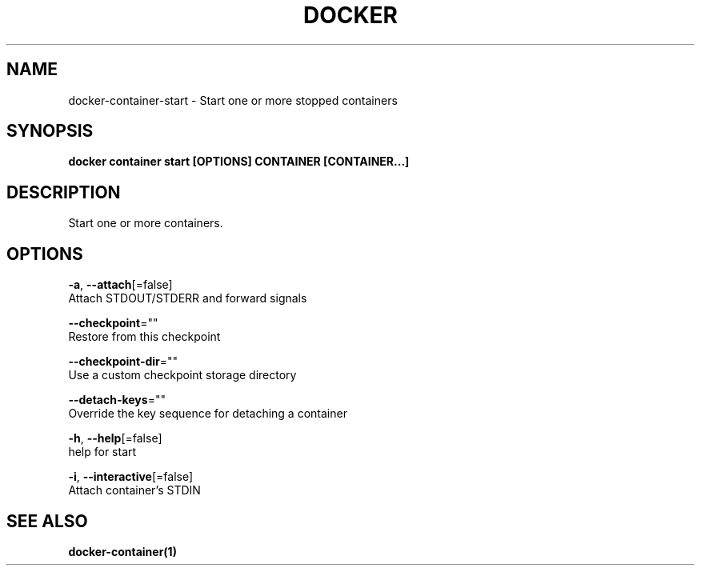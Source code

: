 .TH "DOCKER" "1" "Aug 2018" "Docker Community" "" 
.nh
.ad l


.SH NAME
.PP
docker\-container\-start \- Start one or more stopped containers


.SH SYNOPSIS
.PP
\fBdocker container start [OPTIONS] CONTAINER [CONTAINER...]\fP


.SH DESCRIPTION
.PP
Start one or more containers.


.SH OPTIONS
.PP
\fB\-a\fP, \fB\-\-attach\fP[=false]
    Attach STDOUT/STDERR and forward signals

.PP
\fB\-\-checkpoint\fP=""
    Restore from this checkpoint

.PP
\fB\-\-checkpoint\-dir\fP=""
    Use a custom checkpoint storage directory

.PP
\fB\-\-detach\-keys\fP=""
    Override the key sequence for detaching a container

.PP
\fB\-h\fP, \fB\-\-help\fP[=false]
    help for start

.PP
\fB\-i\fP, \fB\-\-interactive\fP[=false]
    Attach container's STDIN


.SH SEE ALSO
.PP
\fBdocker\-container(1)\fP
